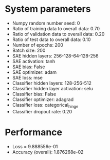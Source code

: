 #+STARTUP: showall
* System parameters
  - Numpy random number seed: 0
  - Ratio of training data to overall data: 0.70
  - Ratio of validation data to overall data: 0.20
  - Ratio of test data to overall data: 0.10
  - Number of epochs: 200
  - Batch size: 200
  - SAE hidden layers: 256-128-64-128-256
  - SAE activation: tanh
  - SAE bias: False
  - SAE optimizer: adam
  - SAE loss: mse
  - Classifier hidden layers: 128-256-512
  - Classifier hidden layer activation: selu
  - Classifier bias: False
  - Classifier optimizer: adagrad
  - Classifier loss: categorical_hinge
  - Classifier dropout rate: 0.20
* Performance
  - Loss = 9.888556e-01
  - Accuracy (overall): 1.876268e-02

